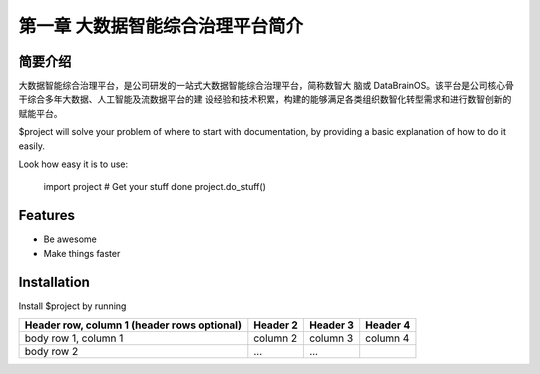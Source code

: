 ============
第一章 大数据智能综合治理平台简介
============


.. image:: ./images/databrain-1.png


简要介绍
--------

大数据智能综合治理平台，是公司研发的一站式大数据智能综合治理平台，简称数智大
脑或 DataBrainOS。该平台是公司核心骨干综合多年大数据、人工智能及流数据平台的建
设经验和技术积累，构建的能够满足各类组织数智化转型需求和进行数智创新的赋能平台。

$project will solve your problem of where to start with documentation,
by providing a basic explanation of how to do it easily.




Look how easy it is to use:

    import project
    # Get your stuff done
    project.do_stuff()

Features
--------

- Be awesome
- Make things faster

Installation
------------

Install $project by running


+------------------------+------------+----------+----------+
| Header row, column 1   | Header 2   | Header 3 | Header 4 |
| (header rows optional) |            |          |          |
+========================+============+==========+==========+
| body row 1, column 1   | column 2   | column 3 | column 4 |
+------------------------+------------+----------+----------+
| body row 2             | ...        | ...      |          |
+------------------------+------------+----------+----------+